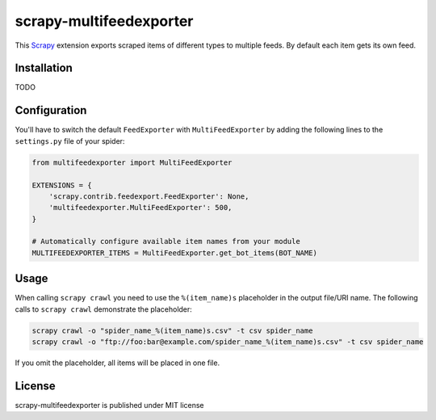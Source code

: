 scrapy-multifeedexporter
========================

This `Scrapy <http://scrapy.org/>`__ extension exports scraped items of
different types to multiple feeds. By default each item gets its own
feed.

Installation
------------

TODO

Configuration
-------------

You'll have to switch the default ``FeedExporter`` with
``MultiFeedExporter`` by adding the following lines to the
``settings.py`` file of your spider:

.. code:: python

    from multifeedexporter import MultiFeedExporter

    EXTENSIONS = {
        'scrapy.contrib.feedexport.FeedExporter': None,
        'multifeedexporter.MultiFeedExporter': 500,
    }

    # Automatically configure available item names from your module
    MULTIFEEDEXPORTER_ITEMS = MultiFeedExporter.get_bot_items(BOT_NAME)

Usage
-----

When calling ``scrapy crawl`` you need to use the ``%(item_name)s``
placeholder in the output file/URI name. The following calls to
``scrapy crawl`` demonstrate the placeholder:

.. code:: bash

    scrapy crawl -o "spider_name_%(item_name)s.csv" -t csv spider_name
    scrapy crawl -o "ftp://foo:bar@example.com/spider_name_%(item_name)s.csv" -t csv spider_name

If you omit the placeholder, all items will be placed in one file.

License
-------

scrapy-multifeedexporter is published under MIT license
